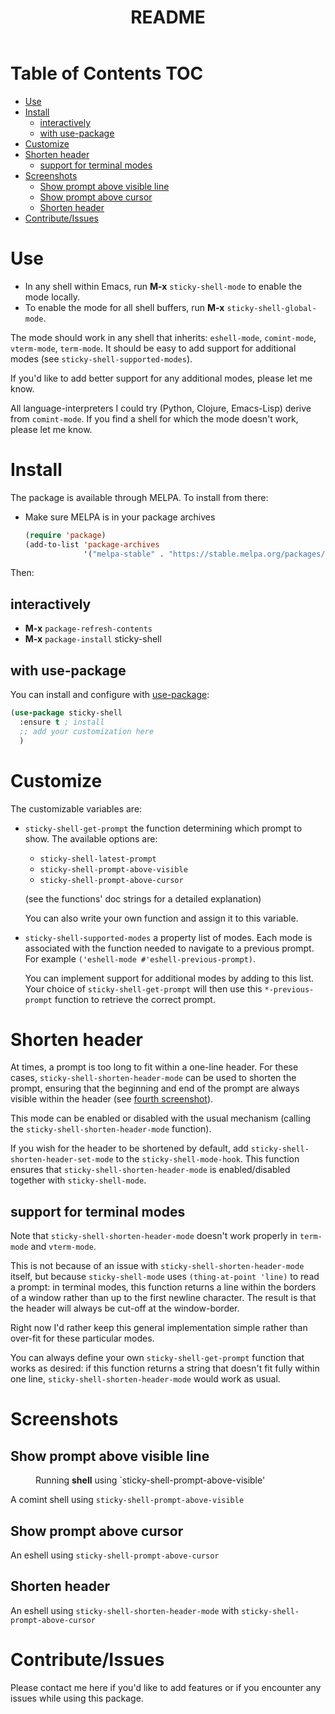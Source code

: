 #+TITLE: README
* Table of Contents :TOC:
- [[#use][Use]]
- [[#install][Install]]
  - [[#interactively][interactively]]
  - [[#with-use-package][with use-package]]
- [[#customize][Customize]]
- [[#shorten-header][Shorten header]]
  - [[#support-for-terminal-modes][support for terminal modes]]
- [[#screenshots][Screenshots]]
  - [[#show-prompt-above-visible-line][Show prompt above visible line]]
  - [[#show-prompt-above-cursor][Show prompt above cursor]]
  - [[#shorten-header-1][Shorten header]]
- [[#contributeissues][Contribute/Issues]]

* Use
 - In any shell within Emacs, run *M-x* =sticky-shell-mode= to enable the mode locally.
 - To enable the mode for all shell buffers, run *M-x* =sticky-shell-global-mode=.

The mode should work in any shell that inherits: =eshell-mode=, =comint-mode=, =vterm-mode=, =term-mode=. It should be easy to add support for additional modes (see =sticky-shell-supported-modes=).

If you'd like to add better support for any additional modes, please let me know.

All language-interpreters I could try (Python, Clojure, Emacs-Lisp) derive from =comint-mode=.
If you find a shell for which the mode doesn't work, please let me know.

* Install
The package is available through MELPA. To install from there:
  - Make sure MELPA is in your package archives
    #+begin_src emacs-lisp
      (require 'package)
      (add-to-list 'package-archives
                   '("melpa-stable" . "https://stable.melpa.org/packages/") t)
    #+end_src
Then:
** interactively
    - *M-x* =package-refresh-contents=
    - *M-x* =package-install= sticky-shell
** with use-package
You can install and configure with [[https://github.com/jwiegley/use-package][use-package]]:
    #+begin_src emacs-lisp
      (use-package sticky-shell
        :ensure t ; install
        ;; add your customization here
        )
     #+end_src
* Customize
The customizable variables are:

 - =sticky-shell-get-prompt= the function determining which prompt to show.
   The available options are:
   - =sticky-shell-latest-prompt=
   - =sticky-shell-prompt-above-visible=
   - =sticky-shell-prompt-above-cursor=
   (see the functions' doc strings for a detailed explanation)

   You can also write your own function and assign it to this variable.
 - =sticky-shell-supported-modes= a property list of modes.
   Each mode is associated with the function needed to navigate to a previous prompt. For example =('eshell-mode #'eshell-previous-prompt)=.

   You can implement support for additional modes by adding to this list. Your choice of =sticky-shell-get-prompt= will then use this =*-previous-prompt= function to retrieve the correct prompt.


* Shorten header
At times, a prompt is too long to fit within a one-line header. For these cases, =sticky-shell-shorten-header-mode= can be used to shorten the prompt, ensuring that the beginning and end of the prompt are always visible within the header (see [[#shorten-header-1][fourth screenshot]]).

This mode can be enabled or disabled with the usual mechanism (calling the =sticky-shell-shorten-header-mode= function).

If you wish for the header to be shortened by default, add =sticky-shell-shorten-header-set-mode= to the =sticky-shell-mode-hook=. This function ensures that =sticky-shell-shorten-header-mode= is enabled/disabled together with =sticky-shell-mode=.

** support for terminal modes
Note that =sticky-shell-shorten-header-mode= doesn't work properly in =term-mode= and =vterm-mode=.

This is not because of an issue with =sticky-shell-shorten-header-mode= itself, but because =sticky-shell-mode= uses =(thing-at-point 'line)= to read a prompt: in terminal modes, this function returns a line within the borders of a window rather than up to the first newline character. The result is that the header will always be cut-off at the window-border.

Right now I'd rather keep this general implementation simple rather than over-fit for these particular modes.

You can always define your own =sticky-shell-get-prompt= function that works as desired: if this function returns a string that doesn't fit fully within one line, =sticky-shell-shorten-header-mode= would work as usual.

* Screenshots
** Show prompt above visible line
#+CAPTION: Running *shell* using `sticky-shell-prompt-above-visible'
#+NAME:   fig:make
[[file:https://github.com/andyjda/sticky-shell/blob/main/screenshots/make.png]]

#+CAPTION: Running *shell* using `sticky-shell-prompt-above-visible'
#+NAME:   fig:make-clean
[[file:https://github.com/andyjda/sticky-shell/blob/main/screenshots/make_clean.png]]
A comint shell using =sticky-shell-prompt-above-visible=

** Show prompt above cursor
#+CAPTION: Running *eshell* using `sticky-shell-prompt-above-cursor'
#+NAME:   fig:prompt-above-cursor
[[file:https://github.com/andyjda/sticky-shell/blob/main/screenshots/eshell-prompt-above-cursor.png]]
An eshell using =sticky-shell-prompt-above-cursor=

** Shorten header
#+CAPTION: Running *eshell* using `sticky-shell-prompt-above-cursor' and `sticky-shell-shorten-header-mode'
#+NAME:   fig:shorten-header-mode
[[file:https://github.com/andyjda/sticky-shell/blob/shorten-header/screenshots/eshell-shorten-header-mode.png]]
An eshell using =sticky-shell-shorten-header-mode= with =sticky-shell-prompt-above-cursor=

* Contribute/Issues
Please contact me here if you'd like to add features or if you encounter any issues while using this package.
